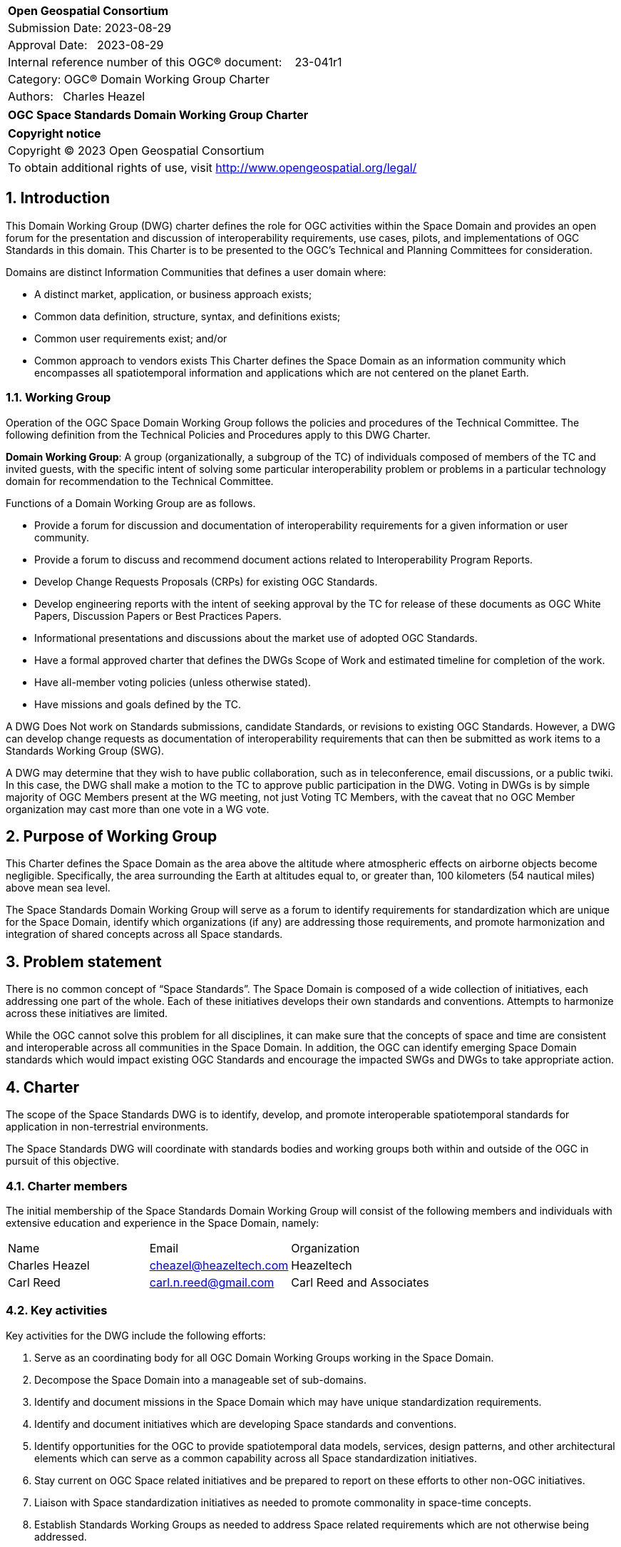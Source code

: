 :Title: OGC Space Standards Domain Working Group Charter
:titletext: OGC Space Standards Domain Working Group Charter
:doctype: book
:encoding: utf-8
:lang: en
:toc:
:toc-placement!:
:toclevels: 4
:numbered:
:sectanchors:
:source-highlighter: pygments

<<<
[cols = ">",frame = "none",grid = "none"]
|===
|{set:cellbgcolor:#FFFFFF}
|[big]*Open Geospatial Consortium*
|Submission Date: 2023-08-29
|Approval Date:   2023-08-29
|Internal reference number of this OGC(R) document:    23-041r1
|Category: OGC(R) Domain Working Group Charter
|Authors:   Charles Heazel
|===

[cols = "^", frame = "none"]
|===
|[big]*{titletext}*
|===

[cols = "^", frame = "none", grid = "none"]
|===
|*Copyright notice*
|Copyright (C) 2023 Open Geospatial Consortium
|To obtain additional rights of use, visit http://www.opengeospatial.org/legal/
|===

<<<

== Introduction

This Domain Working Group (DWG) charter defines the role for OGC activities within the Space Domain and provides an open forum for the presentation and discussion of interoperability requirements, use cases, pilots, and implementations of OGC Standards in this domain. This Charter is to be presented to the OGC’s Technical and Planning Committees for consideration.

Domains are distinct Information Communities that defines a user domain where:

* A distinct market, application, or business approach exists;

* Common data definition, structure, syntax, and definitions exists;

* Common user requirements exist; and/or

* Common approach to vendors exists
This Charter defines the Space Domain as an information community which encompasses all spatiotemporal information and applications which are not centered on the planet Earth.   

=== Working Group

Operation of the OGC Space Domain Working Group follows the policies and procedures of the Technical Committee. The following definition from the Technical Policies and Procedures apply to this DWG Charter.

*Domain Working Group*: A group (organizationally, a subgroup of the TC) of individuals composed of members of the TC and invited guests, with the specific intent of solving some particular interoperability problem or problems in a particular technology domain for recommendation to the Technical Committee.

Functions of a Domain Working Group are as follows.

* Provide a forum for discussion and documentation of interoperability requirements for a given information or user community.

* Provide a forum to discuss and recommend document actions related to Interoperability Program Reports.

* Develop Change Requests Proposals (CRPs) for existing OGC Standards.

* Develop engineering reports with the intent of seeking approval by the TC for release of these documents as OGC White Papers, Discussion Papers or Best Practices Papers.

* Informational presentations and discussions about the market use of adopted OGC Standards.

* Have a formal approved charter that defines the DWGs Scope of Work and estimated timeline for completion of the work.

* Have all-member voting policies (unless otherwise stated).

* Have missions and goals defined by the TC.

A DWG [underline]#Does Not# work on Standards submissions, candidate Standards, or revisions to existing OGC Standards. However, a DWG can develop change requests as documentation of interoperability requirements that can then be submitted as work items to a Standards Working Group (SWG).

A DWG may determine that they wish to have public collaboration, such as in teleconference, email discussions, or a public twiki. In this case, the DWG shall make a motion to the TC to approve public participation in the DWG. Voting in DWGs is by simple majority of OGC Members present at the WG meeting, not just Voting TC Members, with the caveat that no OGC Member organization may cast more than one vote in a WG vote.

== Purpose of Working Group

This Charter defines the Space Domain as the area above the altitude where atmospheric effects on airborne objects become negligible. Specifically, the area surrounding the Earth at altitudes equal to, or greater than, 100 kilometers (54 nautical miles) above mean sea level. 

The Space Standards Domain Working Group will serve as a forum to identify requirements for standardization which are unique for the Space Domain, identify which organizations (if any) are addressing those requirements, and promote harmonization and integration of shared concepts across all Space standards.

== Problem statement

There is no common concept of “Space Standards”. The Space Domain is composed of a wide collection of initiatives, each addressing one part of the whole. Each of these initiatives develops their own standards and conventions. Attempts to harmonize across these initiatives are limited.

While the OGC cannot solve this problem for all disciplines, it can make sure that the concepts of space and time are consistent and interoperable across all communities in the Space Domain. In addition, the OGC can identify emerging Space Domain standards which would impact existing OGC Standards and encourage the impacted SWGs and DWGs to take appropriate action.

== Charter

The scope of the Space Standards DWG is to identify, develop, and promote interoperable spatiotemporal standards for application in non-terrestrial environments. 

The Space Standards DWG will coordinate with standards bodies and working groups both within and outside of the OGC in pursuit of this objective.

=== Charter members

The initial membership of the Space Standards Domain Working Group will consist of the following members and individuals with extensive education and experience in the Space Domain, namely:

|====
^|Name ^| Email ^| Organization
| Charles Heazel ^| mailto:cheazel@heazeltech.com[cheazel@heazeltech.com] ^| Heazeltech
| Carl Reed ^| mailto:carl.n.reed@gmail.com[carl.n.reed@gmail.com] ^| Carl Reed and Associates ^|

|====

=== Key activities

Key activities for the DWG include the following efforts:

. Serve as an coordinating body for all OGC Domain Working Groups working in the Space Domain.
. Decompose the Space Domain into a manageable set of sub-domains.
. Identify and document missions in the Space Domain which may have unique standardization requirements.
. Identify and document initiatives which are developing Space standards and conventions.
. Identify opportunities for the OGC to provide spatiotemporal data models, services, design patterns, and other architectural elements which can serve as a common capability across all Space standardization initiatives.
. Stay current on OGC Space related initiatives and be prepared to report on these efforts to other non-OGC initiatives.
. Liaison with Space standardization initiatives as needed to promote commonality in space-time concepts.
. Establish Standards Working Groups as needed to address Space related requirements which are not otherwise being addressed.

=== Business case

The domain for Space Standards is large and diverse. There is a risk that the standards, conventions, and practices arising from these diverse interests will be fragmented and non-interoperable. This Domain Working Group seeks to mitigate that risk by promoting space and time as a common enabling technology for all application communities in the Space Domain.

== Organizational approach and scope of work

=== Business goals

The Space Standards DWG will address the business case described above by working toward the following goals:

. Enable rational discussion of Space Standards by decomposing the Space Domain into more manageable sub-domains and/or mission areas.
. Identify existing Standards and common practices in the Space Domains.
. Establish liaison relations with key initiatives in Space Standards.
. Achieve consensus on concepts for space and time based on OGC Standards.
. Extend OGC Standards to support missions in the Space Domains.

=== Mission and Role

The Space Standards Domain Working Group will serve as a coordinating body for Space Standards, leading to interoperable representations for space and time across all Space Standards.

=== Activities planned for Space Standards DWG

The following activities are planned for the Space Standards DWG:

. Decompose the Space Domain into sub-domains, potentially including:
.. Lunar
.. Martian
.. Cislunar
.. Deep Space
. Develop a taxonomy of Space Missions including:
.. Mapping, Positioning, and Navigation
... Celestial and celestrial body-centirc coordinate reference systems
... Celestial mapping
... 3D+ positioning
... Navigation within and between coordinate reference systems
... Integration of general and special relativity
.. Space Situational Awareness
... Space Traffic Management
... Space debris tracking and removal
... Planetary/asset defense
... Orbit management
... Radio frequency spectrum management
.. Space Topology
... Space weather
... Space energy
.. Space Assets
... Digital twins / Space infrastructure
... Inhabitation plans
. Identify the information and computational capabilities needed to execute each mission.
. Identify capabilities shared across two or more missions
. Identify existing standards or standards development initiatives to address each capability
. Evaluate the body of standards for consistency, interoperability, and completeness
. Propose the formation of OGC Standards Working Groups as needed to address gaps in the body of Space standards.
. Engage with Space Standards development organizations in an attempt to better integrate Space Standards.
. Serve as the Standards Development Organization (SDO) for Space Standards that were not developed by a formal SDO. 

It is anticipated that a Reference Architecture will be required to support these tasks. Development of that Reference Architecture may be performed under this charter.

== Definitions

The following definitions apply to terms used in this Charter:

Space Domain: an information community which encompasses the area above the altitude where atmospheric effects on airborne objects become negligible https://www.jcs.mil/Portals/36/Documents/Doctrine/pubs/jp3_14ch1.pdf?ver=GfzdjuluCyyHDS9D_RtkNA%3D%3D[Space Operations, Joint Publication 3-14].

Cislunar: the large region of space in the Earth-Moon system beyond geosynchronous (GEO) orbit, including the Moon (https://www.whitehouse.gov/ostp/news-updates/2022/11/17/fact-sheet-first-national-cislunar-science-technology-strategy/[FACT SHEET: First National Cislunar Science & Technology Strategy])

== References

Some of the resources relevant to the work of this DWG are described below.

=== Flexible Image Transport System (FITS)

. https://agupubs.onlinelibrary.wiley.com/doi/full/10.1029/2018EA000388[FITS Format for Planetary Surfaces: Definitions, Applications, and Best Practices] gives an overview of FITS and the software ecosystem.
. https://voparis-wiki.obspm.fr/display/VES/GeoFITS:+Planetary+Data+FITS+format+and+metadata+convention[Planetary Data FITS format and metadata convention] is a wiki page with tables of proposed new keywords for FITS.
. https://www.aanda.org/articles/aa/pdf/2002/45/aah3859.pdf[Representations of world coordinates in FITS] describes how are assigned physical coordinate values of the image pixels.
. https://www.aanda.org/articles/aa/pdf/2002/45/aah3860.pdf[Representations of celestial coordinates in FITS] applies spherical map projections to above coordinates.

=== The Consultative Committee for Space Data Systems (CCSDS)

The CCSDS is a multi-national forum for the development of communications & data systems standards for spaceflight. Their publications include:

*   Space Interworking Services Area, https://public.ccsds.org/Publications/SIS.aspx[https://public.ccsds.org/Publications/SIS.aspx]
*   Motion Imagery, https://public.ccsds.org/Pubs/706x1g2.pdf[https://public.ccsds.org/Pubs/706x1g2.pdf]
*   Digital Motion Imagery, https://public.ccsds.org/Pubs/766x1b3.pdf[https://public.ccsds.org/Pubs/766x1b3.pdf]
*   Space Link Service Area, https://public.ccsds.org/Publications/SLS.aspx[https://public.ccsds.org/Publications/SLS.aspx]

The full set of CCSDS publications can be found at https://public.ccsds.org/Publications/AllPubs.aspx[https://public.ccsds.org/Publications/AllPubs.aspx]

In 1990, CCSDS entered into an arrangement with the International Standards Organization (ISO) which would allow completed CCSDS standards to be processed and approved as ISO standards. To effect that, ISO Technical Committee 20 Subcommittee 13 was formed and designated “Space Data and Information Transfer Systems”. Effectively, the CCSDS membership now has a dual role, functioning as the CCSDS standards body and as the ISO TC20/SC13 standards body.

ISO TC20/SC13 publications are available from https://cwe.ccsds.org/cmc/docs/Forms/AllItems.aspx?RootFolder=/cmc/docs/ISO%20TC20-SC13%20Subcommittee&[https://cwe.ccsds.org/cmc/docs/Forms/AllItems.aspx?RootFolder=/cmc/docs/ISO%20TC20-SC13%20Subcommittee&]

=== NASA SPICE Toolkit

NASA's Navigation and Ancillary Information Facility (NAIF) offers NASA flight projects and NASA funded researchers the "SPICE" observation geometry information system to assist scientists in planning and interpreting scientific observations from space-based instruments aboard robotic planetary spacecraft. SPICE is also used in support of engineering tasks associated with these missions. While planetary missions were the original focus, today SPICE is also used on some heliophysics and earth science missions.

The SPICE Toolkit is available from this JPL Web Site https://naif.jpl.nasa.gov/naif/toolkit.html

=== Double Asteroid Redirection Test

. NASA Planetary Defense Coordination Office: https://www.nasa.gov/specials/pdco/index.html[https://www.nasa.gov/specials/pdco/index.html]
. DART Mission Web Site: https://dart.jhuapl.edu/[https://dart.jhuapl.edu/]
. From Hubble: https://www.nasa.gov/feature/goddard/2022/webb-hubble-capture-detailed-views-of-dart-impact[https://www.nasa.gov/feature/goddard/2022/webb-hubble-capture-detailed-views-of-dart-impact]
. IAC-17.A3.4B.2 is a paper which describes the DART mission. It includes a description of the flight path which may be sufficient to synthesize DART trajectory data. It is available from https://www.researchgate.net/publication/312193122_AIDADART_Double_Asteroid_Redirection_Test[https://www.researchgate.net/publication/312193122_AIDADART_Double_Asteroid_Redirection_Test]

